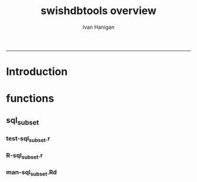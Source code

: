 #+TITLE:swishdbtools overview 
#+AUTHOR: Ivan Hanigan
#+email: ivan.hanigan@anu.edu.au
#+LaTeX_CLASS: article
#+LaTeX_CLASS_OPTIONS: [a4paper]
#+LATEX: \tableofcontents
-----

* Introduction
* functions
** sql_subset
*** test-sql_subset.r
#+name:test-sql_subset.r
#+begin_src R :session *R* :tangle tests/test-sql_subset.r :exports none :eval no
  
  ## install.packages("~/tools/swishdbtools_1.1_R_x86_64-pc-linux-gnu.tar.gz", repos = NULL, type = "source")
  require(swishdbtools)
  ##  ch <- connect2postgres('localhost', db='django', user='gislibrary', p='gislibrary')
  ## test_that('postgis data exists', {
  ##   expect_that(is.character(sqlquery_select(conn=ch, select='srid, srtext',x='spatial_ref_sys', limit = 2, subset = "srid = 4283", eval = F)), is_true())
  ##   expect_that(nrow(sqlquery_select(conn=ch, select='srid, srtext',x='spatial_ref_sys', limit = 2, subset = "srid = 4283", eval = T))==1, is_true())
  ## })
  
  #
  # dev tests
  source("R/sql_subset.r")
  source("R/pgListTables.r")
  
   ch <- connect2postgres('115.146.84.135', db='ewedb', user='gislibrary', p='gislibrary')
   sql <- sql_subset(conn=ch, x='spatial_ref_sys',
                     subset = "srid = 4283", select='srid, srtext',
                     limit = 2, eval = T)
  ## cat(sql) # if eval=F
   nrow(sql)==1 # if eval=T
  #### from subset man page ####
  # head(subset(airquality, Temp > 80, select = c(Ozone, Temp)))
  # str(airquality)
  # tempdata <- airquality
  # names(tempdata) <- tolower(names(tempdata))
  # names(tempdata) <- gsub('\\.', '_',names(tempdata))
  # str(tempdata)
  # dbWriteTable(ch, 'airquality', tempdata)
  # rm(tempdata)
  source("R/sql_subset.r")
  #sql_subset(ch, 'airquality', 'Temp > 80', 'Ozone, Temp', eval = T)
  sql_subset(ch, 'dbsize', select = '*', into_table = 'temp101', eval=T)
  dbSendQuery(ch, 'drop table temp101')
  sql_subset(ch, 'dbsize', select = '*', eval=T)
  
#+end_src
*** R-sql_subset.r
#+name:sql_subset
#+begin_src R :session *R* :tangle R/sql_subset.r :exports none :eval no
################################################################
# name:sqlquery_select

sql_subset <- function(conn, x, subset = NA, select = "*",
                            schema = 'public',
                            limit = -1, eval = FALSE)
{
  # assume ch exists
  exists <- pgListTables(conn, schema, x)
  if(nrow(exists) == 0)
    {
      stop("Table doesn't exist.")
    }

  if(select=="*")
    {
      select <- names(
                     dbGetQuery(conn,
                      paste("select ", select, " from ",
                      schema, ".",
                      x, " limit 1",
                      sep = ""))
                     )
      select <- paste(select, collapse = ", ", sep = "")
    }

  sqlquery <- paste("select ", select, "\nfrom ", schema, ".",
                    x, "\n",
                    sep = "")

  if(!is.na(subset))
    {
      sqlquery <- paste(sqlquery, "where ", subset, "\n", sep = "")
    }

  if(limit > 0)
    {
      sqlquery <- paste(sqlquery, "limit ", limit, "\n", sep = "")
    }

  if(eval)
    {
      dat <- dbGetQuery(conn,sqlquery)
      return(dat)
    } else {
      return(sqlquery)
    }

}

#+end_src

*** man-sql_subset.Rd
#+name:sql_subset
#+begin_src R :session *R* :tangle man/sql_subset.Rd :exports none :eval no
\name{sql_subset}
\alias{sql_subset}
%- Also NEED an '\alias' for EACH other topic documented here.
\title{
sql_subset
}
\description{
Constructs an SQL query for a postgres database. Modelled on the base R function 'subset'.
}
\usage{
sql_subset(conn, x, subset, select, schema, limit, eval)
}
%- maybe also 'usage' for other objects documented here.
\arguments{
  \item{conn}{
%%     ~~Describe \code{remote} here~~
database connection
}
 \item{x}{
%%     ~~Describe \code{remote} here~~
the table name
}
 \item{subset}{
%%     ~~Describe \code{remote} here~~
the SQL 'where' statement
}
 \item{select}{
%%     ~~Describe \code{remote} here~~
which variables to include
}
 \item{schema}{
%%     ~~Describe \code{remote} here~~
the schema that has the table in it
}
 \item{limit}{
%%     ~~Describe \code{remote} here~~
limit, often useful for debugging
}
 \item{eval}{
%%     ~~Describe \code{remote} here~~
evaluate the query on the database?
}
}
\details{
%%  ~~ If necessary, more details than the description above ~~
}
\value{
%%  ~Describe the value returned
%%  If it is a LIST, use
%%  \item{comp1 }{Description of 'comp1'}
%%  \item{comp2 }{Description of 'comp2'}
%% ...
}
\references{
%% ~put references to the literature/web site here ~
}
\author{
ivanhanigan
}
\note{
%%  ~~further notes~~
}

%% ~Make other sections like Warning with \section{Warning }{....} ~

\seealso{
%% ~~objects to See Also as \code{\link{help}}, ~~~
}
\examples{
ch <- connect2postgres('115.146.84.135', db='ewedb',
                       user='gislibrary', p='gislibrary')
sql <- sql_subset(conn=ch, x='spatial_ref_sys',
                  subset = "srid = 4283", select='srid, srtext',
                  limit = 2, eval = T)
  
  
}
% Add one or more standard keywords, see file 'KEYWORDS' in the
% R documentation directory.
\keyword{ ~kwd1 }
\keyword{ ~kwd2 }% __ONLY ONE__ keyword per line

#+end_src


